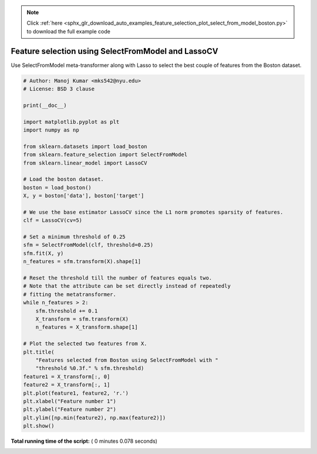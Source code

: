 .. note::
    :class: sphx-glr-download-link-note

    Click :ref:`here <sphx_glr_download_auto_examples_feature_selection_plot_select_from_model_boston.py>` to download the full example code
.. rst-class:: sphx-glr-example-title

.. _sphx_glr_auto_examples_feature_selection_plot_select_from_model_boston.py:


===================================================
Feature selection using SelectFromModel and LassoCV
===================================================

Use SelectFromModel meta-transformer along with Lasso to select the best
couple of features from the Boston dataset.




.. image:: /auto_examples/feature_selection/images/sphx_glr_plot_select_from_model_boston_001.png
    :class: sphx-glr-single-img





.. code-block:: python

    # Author: Manoj Kumar <mks542@nyu.edu>
    # License: BSD 3 clause

    print(__doc__)

    import matplotlib.pyplot as plt
    import numpy as np

    from sklearn.datasets import load_boston
    from sklearn.feature_selection import SelectFromModel
    from sklearn.linear_model import LassoCV

    # Load the boston dataset.
    boston = load_boston()
    X, y = boston['data'], boston['target']

    # We use the base estimator LassoCV since the L1 norm promotes sparsity of features.
    clf = LassoCV(cv=5)

    # Set a minimum threshold of 0.25
    sfm = SelectFromModel(clf, threshold=0.25)
    sfm.fit(X, y)
    n_features = sfm.transform(X).shape[1]

    # Reset the threshold till the number of features equals two.
    # Note that the attribute can be set directly instead of repeatedly
    # fitting the metatransformer.
    while n_features > 2:
        sfm.threshold += 0.1
        X_transform = sfm.transform(X)
        n_features = X_transform.shape[1]

    # Plot the selected two features from X.
    plt.title(
        "Features selected from Boston using SelectFromModel with "
        "threshold %0.3f." % sfm.threshold)
    feature1 = X_transform[:, 0]
    feature2 = X_transform[:, 1] 
    plt.plot(feature1, feature2, 'r.')
    plt.xlabel("Feature number 1")
    plt.ylabel("Feature number 2")
    plt.ylim([np.min(feature2), np.max(feature2)])
    plt.show()

**Total running time of the script:** ( 0 minutes  0.078 seconds)


.. _sphx_glr_download_auto_examples_feature_selection_plot_select_from_model_boston.py:


.. only :: html

 .. container:: sphx-glr-footer
    :class: sphx-glr-footer-example



  .. container:: sphx-glr-download

     :download:`Download Python source code: plot_select_from_model_boston.py <plot_select_from_model_boston.py>`



  .. container:: sphx-glr-download

     :download:`Download Jupyter notebook: plot_select_from_model_boston.ipynb <plot_select_from_model_boston.ipynb>`


.. only:: html

 .. rst-class:: sphx-glr-signature

    `Gallery generated by Sphinx-Gallery <https://sphinx-gallery.readthedocs.io>`_
